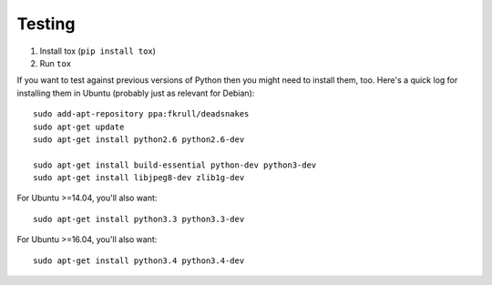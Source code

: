 Testing
=======

1. Install tox (``pip install tox``)
2. Run ``tox``

If you want to test against previous versions of Python then you might need to
install them, too. Here's a quick log for installing them in Ubuntu (probably
just as relevant for Debian)::

	sudo add-apt-repository ppa:fkrull/deadsnakes
	sudo apt-get update
	sudo apt-get install python2.6 python2.6-dev

	sudo apt-get install build-essential python-dev python3-dev 
	sudo apt-get install libjpeg8-dev zlib1g-dev

For Ubuntu >=14.04, you'll also want::

    sudo apt-get install python3.3 python3.3-dev

For Ubuntu >=16.04, you'll also want::

    sudo apt-get install python3.4 python3.4-dev
